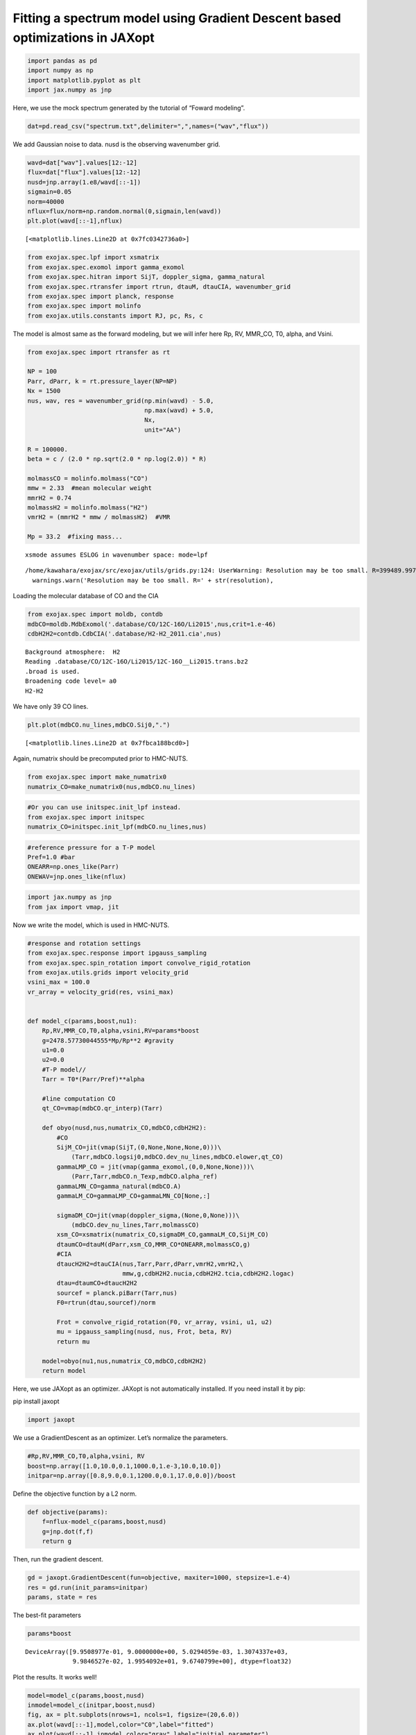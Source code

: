 Fitting a spectrum model using Gradient Descent based optimizations in JAXopt
=============================================================================

.. code:: ipython3

    import pandas as pd
    import numpy as np
    import matplotlib.pyplot as plt
    import jax.numpy as jnp

Here, we use the mock spectrum generated by the tutorial of “Foward
modeling”.

.. code:: ipython3

    dat=pd.read_csv("spectrum.txt",delimiter=",",names=("wav","flux"))

We add Gaussian noise to data. nusd is the observing wavenumber grid.

.. code:: ipython3

    wavd=dat["wav"].values[12:-12]
    flux=dat["flux"].values[12:-12]
    nusd=jnp.array(1.e8/wavd[::-1])
    sigmain=0.05
    norm=40000
    nflux=flux/norm+np.random.normal(0,sigmain,len(wavd))
    plt.plot(wavd[::-1],nflux)
    





.. parsed-literal::

    [<matplotlib.lines.Line2D at 0x7fc0342736a0>]




.. image:: optimize_spectrum_JAXopt_files/optimize_spectrum_JAXopt_5_1.png


.. code:: ipython3

    from exojax.spec.lpf import xsmatrix
    from exojax.spec.exomol import gamma_exomol
    from exojax.spec.hitran import SijT, doppler_sigma, gamma_natural
    from exojax.spec.rtransfer import rtrun, dtauM, dtauCIA, wavenumber_grid
    from exojax.spec import planck, response
    from exojax.spec import molinfo
    from exojax.utils.constants import RJ, pc, Rs, c

The model is almost same as the forward modeling, but we will infer here
Rp, RV, MMR_CO, T0, alpha, and Vsini.

.. code:: ipython3

    from exojax.spec import rtransfer as rt
    
    NP = 100
    Parr, dParr, k = rt.pressure_layer(NP=NP)
    Nx = 1500
    nus, wav, res = wavenumber_grid(np.min(wavd) - 5.0,
                                    np.max(wavd) + 5.0,
                                    Nx,
                                    unit="AA")
    
    R = 100000.
    beta = c / (2.0 * np.sqrt(2.0 * np.log(2.0)) * R)
    
    molmassCO = molinfo.molmass("CO")
    mmw = 2.33  #mean molecular weight
    mmrH2 = 0.74
    molmassH2 = molinfo.molmass("H2")
    vmrH2 = (mmrH2 * mmw / molmassH2)  #VMR
    
    Mp = 33.2  #fixing mass...



.. parsed-literal::

    xsmode assumes ESLOG in wavenumber space: mode=lpf


.. parsed-literal::

    /home/kawahara/exojax/src/exojax/utils/grids.py:124: UserWarning: Resolution may be too small. R=399489.9978380062
      warnings.warn('Resolution may be too small. R=' + str(resolution),


Loading the molecular database of CO and the CIA

.. code:: ipython3

    from exojax.spec import moldb, contdb
    mdbCO=moldb.MdbExomol('.database/CO/12C-16O/Li2015',nus,crit=1.e-46)
    cdbH2H2=contdb.CdbCIA('.database/H2-H2_2011.cia',nus)


.. parsed-literal::

    Background atmosphere:  H2
    Reading .database/CO/12C-16O/Li2015/12C-16O__Li2015.trans.bz2
    .broad is used.
    Broadening code level= a0
    H2-H2


We have only 39 CO lines.

.. code:: ipython3

    plt.plot(mdbCO.nu_lines,mdbCO.Sij0,".")




.. parsed-literal::

    [<matplotlib.lines.Line2D at 0x7fbca188bcd0>]




.. image:: optimize_spectrum_JAXopt_files/optimize_spectrum_JAXopt_12_1.png


Again, numatrix should be precomputed prior to HMC-NUTS.

.. code:: ipython3

    from exojax.spec import make_numatrix0
    numatrix_CO=make_numatrix0(nus,mdbCO.nu_lines)

.. code:: ipython3

    #Or you can use initspec.init_lpf instead.
    from exojax.spec import initspec
    numatrix_CO=initspec.init_lpf(mdbCO.nu_lines,nus)

.. code:: ipython3

    #reference pressure for a T-P model                                             
    Pref=1.0 #bar
    ONEARR=np.ones_like(Parr)
    ONEWAV=jnp.ones_like(nflux)

.. code:: ipython3

    import jax.numpy as jnp
    from jax import vmap, jit

Now we write the model, which is used in HMC-NUTS.

.. code:: ipython3

    
    #response and rotation settings 
    from exojax.spec.response import ipgauss_sampling
    from exojax.spec.spin_rotation import convolve_rigid_rotation
    from exojax.utils.grids import velocity_grid
    vsini_max = 100.0
    vr_array = velocity_grid(res, vsini_max)
    
    
    def model_c(params,boost,nu1):
        Rp,RV,MMR_CO,T0,alpha,vsini,RV=params*boost
        g=2478.57730044555*Mp/Rp**2 #gravity                                        
        u1=0.0
        u2=0.0
        #T-P model//                                                                
        Tarr = T0*(Parr/Pref)**alpha
    
        #line computation CO                                                        
        qt_CO=vmap(mdbCO.qr_interp)(Tarr)
    
        def obyo(nusd,nus,numatrix_CO,mdbCO,cdbH2H2):
            #CO                                                                     
            SijM_CO=jit(vmap(SijT,(0,None,None,None,0)))\
                (Tarr,mdbCO.logsij0,mdbCO.dev_nu_lines,mdbCO.elower,qt_CO)
            gammaLMP_CO = jit(vmap(gamma_exomol,(0,0,None,None)))\
                (Parr,Tarr,mdbCO.n_Texp,mdbCO.alpha_ref)
            gammaLMN_CO=gamma_natural(mdbCO.A)
            gammaLM_CO=gammaLMP_CO+gammaLMN_CO[None,:]
            
            sigmaDM_CO=jit(vmap(doppler_sigma,(None,0,None)))\
                (mdbCO.dev_nu_lines,Tarr,molmassCO)
            xsm_CO=xsmatrix(numatrix_CO,sigmaDM_CO,gammaLM_CO,SijM_CO)
            dtaumCO=dtauM(dParr,xsm_CO,MMR_CO*ONEARR,molmassCO,g)
            #CIA                                                                    
            dtaucH2H2=dtauCIA(nus,Tarr,Parr,dParr,vmrH2,vmrH2,\
                              mmw,g,cdbH2H2.nucia,cdbH2H2.tcia,cdbH2H2.logac)
            dtau=dtaumCO+dtaucH2H2
            sourcef = planck.piBarr(Tarr,nus)
            F0=rtrun(dtau,sourcef)/norm
            
            Frot = convolve_rigid_rotation(F0, vr_array, vsini, u1, u2)
            mu = ipgauss_sampling(nusd, nus, Frot, beta, RV)
            return mu
        
        model=obyo(nu1,nus,numatrix_CO,mdbCO,cdbH2H2)
        return model

Here, we use JAXopt as an optimizer. JAXopt is not automatically
installed. If you need install it by pip:

pip install jaxopt

.. code:: ipython3

    import jaxopt

We use a GradientDescent as an optimizer. Let’s normalize the
parameters.

.. code:: ipython3

    #Rp,RV,MMR_CO,T0,alpha,vsini, RV
    boost=np.array([1.0,10.0,0.1,1000.0,1.e-3,10.0,10.0])
    initpar=np.array([0.8,9.0,0.1,1200.0,0.1,17.0,0.0])/boost

Define the objective function by a L2 norm.

.. code:: ipython3

    def objective(params):
        f=nflux-model_c(params,boost,nusd)
        g=jnp.dot(f,f)
        return g

Then, run the gradient descent.

.. code:: ipython3

    gd = jaxopt.GradientDescent(fun=objective, maxiter=1000, stepsize=1.e-4)
    res = gd.run(init_params=initpar)
    params, state = res

The best-fit parameters

.. code:: ipython3

    params*boost




.. parsed-literal::

    DeviceArray([9.9508977e-01, 9.0000000e+00, 5.0294059e-03, 1.3074337e+03,
                 9.9846527e-02, 1.9954092e+01, 9.6740799e+00], dtype=float32)



Plot the results. It works well!

.. code:: ipython3

    model=model_c(params,boost,nusd)
    inmodel=model_c(initpar,boost,nusd)
    fig, ax = plt.subplots(nrows=1, ncols=1, figsize=(20,6.0))
    ax.plot(wavd[::-1],model,color="C0",label="fitted")
    ax.plot(wavd[::-1],inmodel,color="gray",label="initial parameter")
    ax.plot(wavd[::-1],nflux,"+",color="black",label="data")
    plt.xlabel("wavelength ($\AA$)",fontsize=16)
    plt.legend(fontsize=16)
    plt.tick_params(labelsize=16)
    plt.savefig("gradient_descent_jaxopt.png")



.. image:: optimize_spectrum_JAXopt_files/optimize_spectrum_JAXopt_31_0.png


One by one update

.. code:: ipython3

    import tqdm
    gd = jaxopt.GradientDescent(fun=objective, stepsize=1.e-4)
    state = gd.init_state(initpar)
    params=np.copy(initpar)
    
    params_gd=[]
    Nit=300
    for _ in  tqdm.tqdm(range(Nit)):
        params,state=gd.update(params,state)
        params_gd.append(params)


.. parsed-literal::

    100%|██████████| 30/30 [00:21<00:00,  1.41it/s]


Using ADAM optimizer
--------------------

.. code:: ipython3

    from jaxopt import OptaxSolver
    import optax


.. code:: ipython3

    import tqdm
    adam = OptaxSolver(opt=optax.adam(2.e-2), fun=objective)
    state = adam.init_state(initpar)
    params=np.copy(initpar)
    
    params_adam=[]
    Nit=300
    for _ in  tqdm.tqdm(range(Nit)):
        params,state=adam.update(params,state)
        params_adam.append(params)


.. parsed-literal::

    100%|██████████| 30/30 [00:13<00:00,  2.29it/s]


.. code:: ipython3

    # if you wanna optimize at once, run the following: 
    # res = solver.run(init_params=initpar)
    # params, state = res

.. code:: ipython3

    params*boost




.. parsed-literal::

    DeviceArray([6.8444943e-01, 9.0000000e+00, 7.4127272e-02, 1.3369791e+03,
                 9.9759318e-02, 2.2218807e+01, 5.4696321e+00], dtype=float32)



make a movie
------------

make the movie directory (mkdir movie)

.. code:: ipython3

    inmodel=model_c(initpar,boost,nusd)
    for i in tqdm.tqdm(range(Nit)):
        spec_gd=model_c(params_gd[i],boost,nusd)
        spec_adam=model_c(params_adam[i],boost,nusd)
        fig, ax = plt.subplots(nrows=1, ncols=1, figsize=(20,6.0))
        ax.plot(wavd[::-1],spec_gd,color="C0",label="GD")
        ax.plot(wavd[::-1],spec_adam,color="C1",label="ADAM")
        ax.plot(wavd[::-1],inmodel,color="gray",label="initial parameter")
        ax.plot(wavd[::-1],nflux,"+",color="black",label="data")
        plt.xlabel("wavelength ($\AA$)",fontsize=16)
        plt.tick_params(labelsize=16)
        plt.ylim(0.0,1.2)
        plt.legend(loc="lower left")
        plt.savefig("movie/gradient_descent_jaxopt"+str(i).zfill(4)+".png")
        plt.close()


.. parsed-literal::

    100%|██████████| 30/30 [00:14<00:00,  2.00it/s]


.. code:: ipython3

    #for instance, make a movie by
    # > ffmpeg -r 30 -i gradient_descent_jaxopt%04d.png -vcodec libx264 -pix_fmt yuv420p -r 60 outx.mp4
